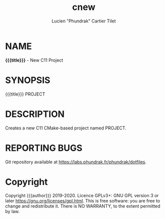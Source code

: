 #+TITLE: cnew
#+AUTHOR: Lucien "Phundrak" Cartier Tilet
* NAME
*{{{title}}}* - New C11 Project

* SYNOPSIS
{{{title}}} PROJECT

* DESCRIPTION
Creates a new C11 CMake-based project named PROJECT.

* REPORTING BUGS
Git repository available at [[https://labs.phundrak.fr/phundrak/dotfiles]].

* Copyright
Copyright {{{author}}} 2019-2020. Licence GPLv3+: GNU GPL version 3 or later [[https://gnu.org/licenses/gpl.html]]. This is free software: you are free to change and redistribute it. There is NO WARRANTY, to the extent permitted by law.
